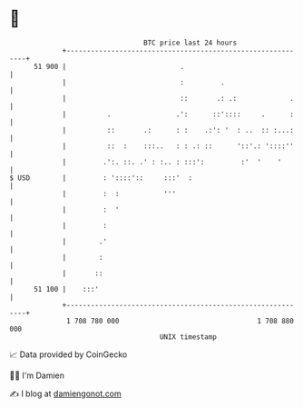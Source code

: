 * 👋

#+begin_example
                                    BTC price last 24 hours                    
                +------------------------------------------------------------+ 
         51 900 |                            .                               | 
                |                            :         .                     | 
                |                            ::       .: .:             .    | 
                |          .                .':      ::'::::     .      :    | 
                |          ::       .:      : :    .:': '  : ..  :: :...:    | 
                |          ::  :    :::..   : : .: ::      '::'.: '::::''    | 
                |         .':. ::. .' : :.. : :::':         :'  '    '       | 
   $ USD        |         : '::::'::     :::'  :                             | 
                |         :  :           '''                                 | 
                |         :  '                                               | 
                |         :                                                  | 
                |        .'                                                  | 
                |        :                                                   | 
                |       ::                                                   | 
         51 100 |    :::'                                                    | 
                +------------------------------------------------------------+ 
                 1 708 780 000                                  1 708 880 000  
                                        UNIX timestamp                         
#+end_example
📈 Data provided by CoinGecko

🧑‍💻 I'm Damien

✍️ I blog at [[https://www.damiengonot.com][damiengonot.com]]

